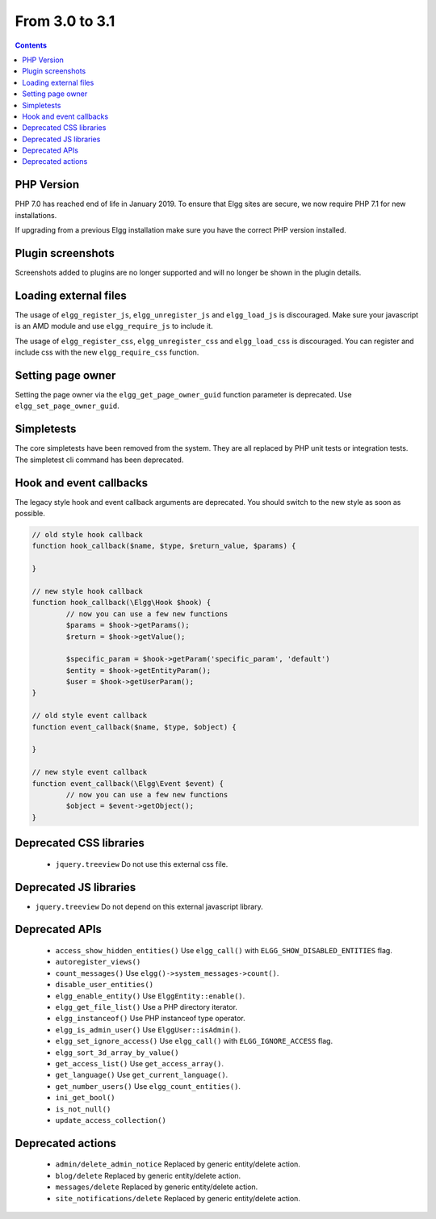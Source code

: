 From 3.0 to 3.1
===============

.. contents:: Contents
   :local:
   :depth: 1

PHP Version
-----------

PHP 7.0 has reached end of life in January 2019. To ensure that Elgg sites are secure, we now require PHP 7.1 for new installations.

If upgrading from a previous Elgg installation make sure you have the correct PHP version installed.


Plugin screenshots
------------------

Screenshots added to plugins are no longer supported and will no longer be shown in the plugin details.

Loading external files
----------------------

The usage of ``elgg_register_js``, ``elgg_unregister_js`` and ``elgg_load_js`` is discouraged.
Make sure your javascript is an AMD module and use ``elgg_require_js`` to include it.

The usage of ``elgg_register_css``, ``elgg_unregister_css`` and ``elgg_load_css`` is discouraged.
You can register and include css with the new ``elgg_require_css`` function.

Setting page owner
------------------

Setting the page owner via the ``elgg_get_page_owner_guid`` function parameter is deprecated. Use ``elgg_set_page_owner_guid``.

Simpletests
-----------

The core simpletests have been removed from the system. They are all replaced by PHP unit tests or integration tests.
The simpletest cli command has been deprecated.

Hook and event callbacks
------------------------

The legacy style hook and event callback arguments are deprecated. You should switch to the new style as soon as possible.

.. code-block:: php
	
	// old style hook callback
	function hook_callback($name, $type, $return_value, $params) {

	}
	
	// new style hook callback
	function hook_callback(\Elgg\Hook $hook) {
		// now you can use a few new functions
		$params = $hook->getParams();
		$return = $hook->getValue();
		
		$specific_param = $hook->getParam('specific_param', 'default')
		$entity = $hook->getEntityParam();
		$user = $hook->getUserParam();
	}
	
	// old style event callback
	function event_callback($name, $type, $object) {

	}
	
	// new style event callback
	function event_callback(\Elgg\Event $event) {
		// now you can use a few new functions
		$object = $event->getObject();
	}

Deprecated CSS libraries
------------------------

 * ``jquery.treeview`` Do not use this external css file.
 
Deprecated JS libraries
-----------------------

* ``jquery.treeview`` Do not depend on this external javascript library.

Deprecated APIs
---------------

 * ``access_show_hidden_entities()`` Use ``elgg_call()`` with ``ELGG_SHOW_DISABLED_ENTITIES`` flag.
 * ``autoregister_views()``
 * ``count_messages()`` Use ``elgg()->system_messages->count()``.
 * ``disable_user_entities()``
 * ``elgg_enable_entity()`` Use ``ElggEntity::enable()``.
 * ``elgg_get_file_list()`` Use a PHP directory iterator.
 * ``elgg_instanceof()`` Use PHP instanceof type operator.
 * ``elgg_is_admin_user()`` Use ``ElggUser::isAdmin()``.
 * ``elgg_set_ignore_access()`` Use ``elgg_call()`` with ``ELGG_IGNORE_ACCESS`` flag.
 * ``elgg_sort_3d_array_by_value()``
 * ``get_access_list()`` Use ``get_access_array()``.
 * ``get_language()`` Use ``get_current_language()``.
 * ``get_number_users()`` Use ``elgg_count_entities()``.
 * ``ini_get_bool()``
 * ``is_not_null()``
 * ``update_access_collection()``
 

Deprecated actions
------------------

 * ``admin/delete_admin_notice`` Replaced by generic entity/delete action.
 * ``blog/delete`` Replaced by generic entity/delete action.
 * ``messages/delete`` Replaced by generic entity/delete action.
 * ``site_notifications/delete`` Replaced by generic entity/delete action.
